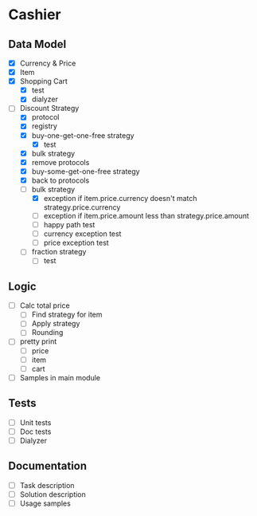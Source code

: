 * Cashier

** Data Model

- [X] Currency & Price
- [X] Item
- [X] Shopping Cart
  - [X] test
  - [X] dialyzer
- [-] Discount Strategy
  - [X] protocol
  - [X] registry
  - [X] buy-one-get-one-free strategy
    - [X] test
  - [X] bulk strategy
  - [X] remove protocols
  - [X] buy-some-get-one-free strategy
  - [X] back to protocols
  - [-] bulk strategy
    - [X] exception if item.price.currency doesn't match strategy.price.currency
    - [ ] exception if item.price.amount less than strategy.price.amount
    - [ ] happy path test
    - [ ] currency exception test
    - [ ] price exception test
  - [ ] fraction strategy
    - [ ] test


** Logic

- [ ] Calc total price
  - [ ] Find strategy for item
  - [ ] Apply strategy
  - [ ] Rounding

- [ ] pretty print
  - [ ] price
  - [ ] item
  - [ ] cart

- [ ] Samples in main module


** Tests

- [ ] Unit tests
- [ ] Doc tests
- [ ] Dialyzer


** Documentation

- [ ] Task description
- [ ] Solution description
- [ ] Usage samples

